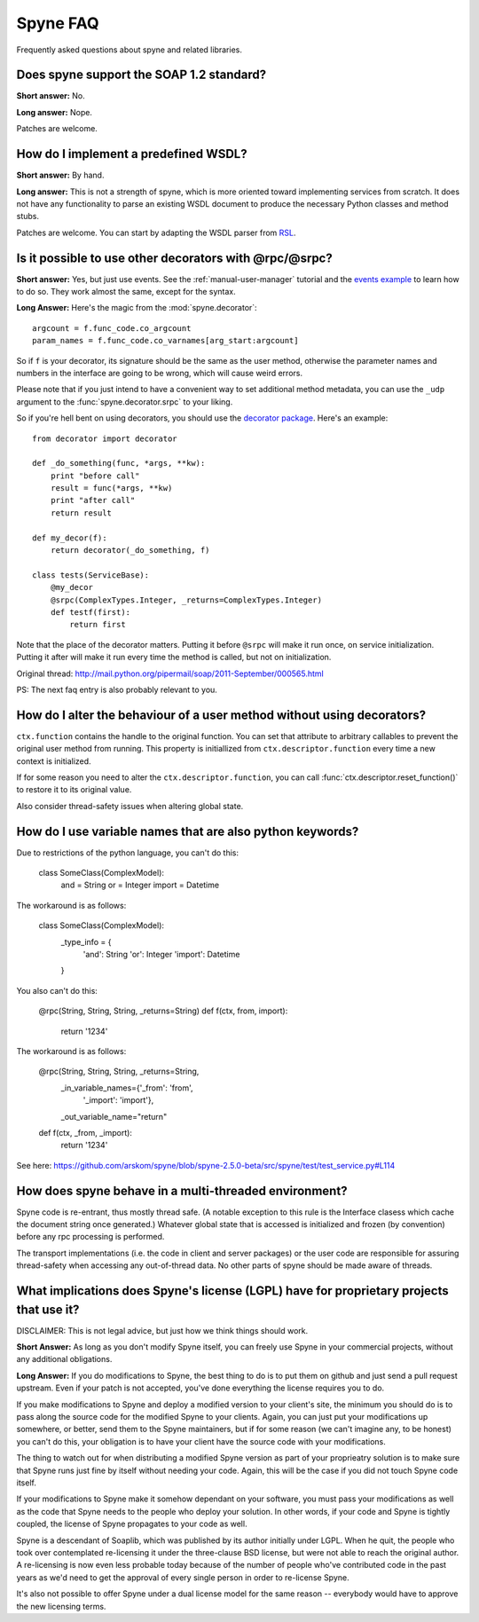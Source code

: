 
**********
Spyne FAQ
**********

Frequently asked questions about spyne and related libraries.

Does spyne support the SOAP 1.2 standard?
==========================================

**Short answer:** No.

**Long answer:** Nope.

Patches are welcome.

How do I implement a predefined WSDL?
=====================================

**Short answer:** By hand.

**Long answer:** This is not a strength of spyne, which is more oriented toward
implementing services from scratch. It does not have any functionality to parse
an existing WSDL document to produce the necessary Python classes and method
stubs.

Patches are welcome. You can start by adapting the WSDL parser from
`RSL <http://rsl.sf.net>`_.

Is it possible to use other decorators with @rpc/@srpc?
=======================================================

**Short answer:** Yes, but just use events. See the :ref:`manual-user-manager`
tutorial and the `events example <http://github.com/arskom/spyne/blob/master/examples/user_manager/server_basic.py>`_
to learn how to do so. They work almost the same, except for the syntax.

**Long Answer:** Here's the magic from the :mod:`spyne.decorator`: ::

    argcount = f.func_code.co_argcount
    param_names = f.func_code.co_varnames[arg_start:argcount]

So if ``f`` is your decorator, its signature should be the same as the user method,
otherwise the parameter names and numbers in the interface are going to be wrong,
which will cause weird errors.

Please note that if you just intend to have a convenient way to set additional
method metadata, you can use the ``_udp`` argument to the :func:`spyne.decorator.srpc`
to your liking.

So if you're hell bent on using decorators, you should use the `decorator package <http://pypi.python.org/pypi/decorator/>`_.
Here's an example: ::

    from decorator import decorator

    def _do_something(func, *args, **kw):
        print "before call"
        result = func(*args, **kw)
        print "after call"
        return result

    def my_decor(f):
        return decorator(_do_something, f)

    class tests(ServiceBase):
        @my_decor
        @srpc(ComplexTypes.Integer, _returns=ComplexTypes.Integer)
        def testf(first):
            return first

Note that the place of the decorator matters. Putting it before ``@srpc`` will
make it run once, on service initialization. Putting it after will make it run
every time the method is called, but not on initialization.

Original thread: http://mail.python.org/pipermail/soap/2011-September/000565.html

PS: The next faq entry is also probably relevant to you.

How do I alter the behaviour of a user method without using decorators?
=======================================================================

``ctx.function`` contains the handle to the original function. You
can set that attribute to arbitrary callables to prevent the original user
method from running. This property is initiallized from
``ctx.descriptor.function`` every time a new context is initialized.

If for some reason you need to alter the ``ctx.descriptor.function``,
you can call :func:`ctx.descriptor.reset_function()` to restore it to its
original value.

Also consider thread-safety issues when altering global state.

How do I use variable names that are also python keywords?
==========================================================

Due to restrictions of the python language, you can't do this:

    class SomeClass(ComplexModel):
        and = String
        or = Integer
        import = Datetime

The workaround is as follows:

    class SomeClass(ComplexModel):
        _type_info = {
            'and': String
            'or': Integer
            'import': Datetime
        }

You also can't do this:

    @rpc(String, String, String, _returns=String)
    def f(ctx, from, import):
        return '1234'

The workaround is as follows:

    @rpc(String, String, String, _returns=String,
        _in_variable_names={'_from': 'from',
            '_import': 'import'},
        _out_variable_name="return"
    def f(ctx, _from, _import):
        return '1234'

See here: https://github.com/arskom/spyne/blob/spyne-2.5.0-beta/src/spyne/test/test_service.py#L114

How does spyne behave in a multi-threaded environment?
=======================================================

Spyne code is re-entrant, thus mostly thread safe. (A notable exception to
this rule is the Interface clasess which cache the document string once
generated.) Whatever global state that is accessed is initialized and frozen
(by convention) before any rpc processing is performed.

The transport implementations (i.e. the code in client and server packages) or
the user code are responsible for assuring thread-safety when accessing any
out-of-thread data. No other parts of spyne should be made aware of threads.

What implications does Spyne's license (LGPL) have for proprietary projects that use it?
========================================================================================

DISCLAIMER: This is not legal advice, but just how we think things should work.

**Short Answer:** As long as you don't modify Spyne itself, you can freely use
Spyne in your commercial projects, without any additional obligations.

**Long Answer:** If you do modifications to Spyne, the best thing to do is to
put them on github and just send a pull request upstream. Even if your patch
is not accepted, you've done everything the license requires you to do.

If you make modifications to Spyne and deploy a modified version to your
client's site, the minimum you should do is to pass along the source code for
the modified Spyne to your clients. Again, you can just put your modifications
up somewhere, or better, send them to the Spyne maintainers, but if for some
reason (we can't imagine any, to be honest) you can't do this, your obligation
is to have your client have the source code with your modifications.

The thing to watch out for when distributing a modified Spyne version as
part of your proprieatry solution is to make sure that Spyne runs just fine by
itself without needing your code. Again, this will be the case if you did not
touch Spyne code itself.

If your modifications to Spyne make it somehow dependant on your software, you
must pass your modifications as well as the code that Spyne needs to the
people who deploy your solution. In other words, if your code and Spyne is
tightly coupled, the license of Spyne propagates to your code as well.

Spyne is a descendant of Soaplib, which was published by its author initially
under LGPL. When he quit, the people who took over contemplated re-licensing it
under the three-clause BSD license, but were not able to reach the original
author. A re-licensing is now even less probable today because of the number of
people who've contributed code in the past years as we'd need to get the
approval of every single person in order to re-license Spyne.

It's also not possible to offer Spyne under a dual license model for the same
reason -- everybody would have to approve the new licensing terms.
